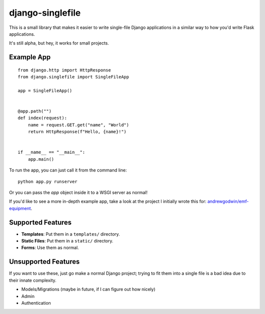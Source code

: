 django-singlefile
=================

This is a small library that makes it easier to write single-file Django
applications in a similar way to how you'd write Flask applications.

It's still alpha, but hey, it works for small projects.


Example App
-----------

::

    from django.http import HttpResponse
    from django.singlefile import SingleFileApp

    app = SingleFileApp()


    @app.path("")
    def index(request):
        name = request.GET.get("name", "World")
        return HttpResponse(f"Hello, {name}!")


    if __name__ == "__main__":
        app.main()


To run the app, you can just call it from the command line::

    python app.py runserver

Or you can pass the `app` object inside it to a WSGI server as normal!

If you'd like to see a more in-depth example app, take a look at the project
I initially wrote this for: `andrewgodwin/emf-equipment <https://github.com/andrewgodwin/emf-equipment/>`_.


Supported Features
------------------

* **Templates**: Put them in a ``templates/`` directory.
* **Static Files**: Put them in a ``static/`` directory.
* **Forms**: Use them as normal.

Unsupported Features
--------------------

If you want to use these, just go make a normal Django project; trying to fit
them into a single file is a bad idea due to their innate complexity.

* Models/Migrations (maybe in future, if I can figure out how nicely)
* Admin
* Authentication
